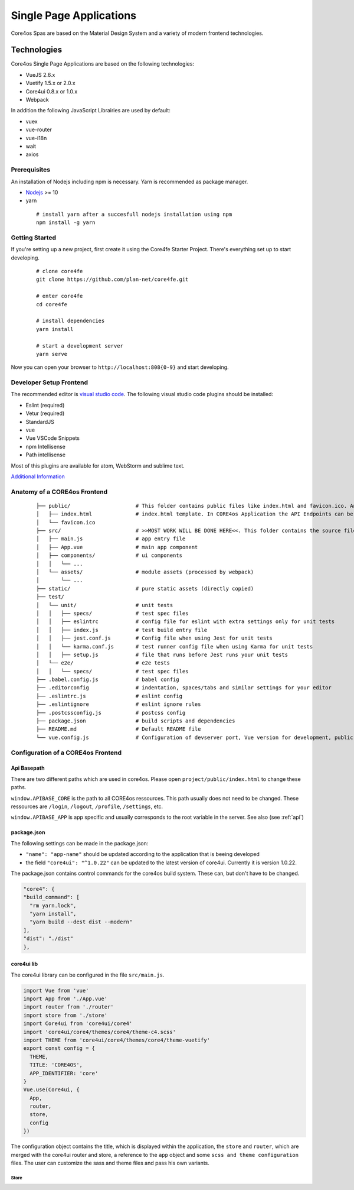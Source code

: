 ########################
Single Page Applications
########################

Core4os Spas are based on the Material Design System and a variety of modern frontend technologies.

Technologies
============

Core4os Single Page Applications are based on the following technologies:

* VueJS 2.6.x
* Vuetify 1.5.x or 2.0.x
* Core4ui 0.8.x or 1.0.x
* Webpack

In addition the following JavaScript Librairies are used by default:

* vuex
* vue-router
* vue-i18n
* wait
* axios


Prerequisites
#############

An installation of Nodejs including npm is necessary. Yarn is recommended as package manager.

* `Nodejs <https://nodejs.org/en/download/>`_ >= 10
* yarn

 ::

    # install yarn after a succesfull nodejs installation using npm
    npm install -g yarn


Getting Started
###############

If you're setting up a new project, first create it using the Core4fe Starter Project.
There's everything set up to start developing.

 ::

    # clone core4fe
    git clone https://github.com/plan-net/core4fe.git

    # enter core4fe
    cd core4fe

    # install dependencies
    yarn install

    # start a development server
    yarn serve



Now you can open your browser to ``http://localhost:808{0-9}``   and start developing.


Developer Setup Frontend
########################

The recommended editor is `visual studio code  <https://code.visualstudio.com/>`_.
The following visual studio code plugins should be installed:

* Eslint (required)
* Vetur (required)
* StandardJS
* vue
* Vue VSCode Snippets
* npm Intellisense
* Path intellisense

Most of this plugins are available for atom, WebStorm and sublime text.

`Additional Information  <https://www.sitepoint.com/vue-development-environment/>`_

Anatomy of a CORE4os Frontend
#############################
 ::

    ├── public/                     # This folder contains public files like index.html and favicon.ico. Any static assets placed here will simply be copied and not go through webpack.
    │   ├── index.html              # index.html template. In CORE4os Application the API Endpoints can be configured here.
    │   └── favicon.ico
    ├── src/                        # >>MOST WORK WILL BE DONE HERE<<. This folder contains the source files for your project.
    │   ├── main.js                 # app entry file
    │   ├── App.vue                 # main app component
    │   ├── components/             # ui components
    │   │   └── ...
    │   └── assets/                 # module assets (processed by webpack)
    │       └── ...
    ├── static/                     # pure static assets (directly copied)
    ├── test/
    │   └── unit/                   # unit tests
    │   │   ├── specs/              # test spec files
    │   │   ├── eslintrc            # config file for eslint with extra settings only for unit tests
    │   │   ├── index.js            # test build entry file
    │   │   ├── jest.conf.js        # Config file when using Jest for unit tests
    │   │   └── karma.conf.js       # test runner config file when using Karma for unit tests
    │   │   ├── setup.js            # file that runs before Jest runs your unit tests
    │   └── e2e/                    # e2e tests
    │   │   └── specs/              # test spec files
    ├── .babel.config.js            # babel config
    ├── .editorconfig               # indentation, spaces/tabs and similar settings for your editor
    ├── .eslintrc.js                # eslint config
    ├── .eslintignore               # eslint ignore rules
    ├── .postcssconfig.js           # postcss config
    ├── package.json                # build scripts and dependencies
    ├── README.md                   # Default README file
    └── vue.config.js               # Configuration of devserver port, Vue version for development, public path on the server etc.



Configuration  of a CORE4os Frontend
####################################

Api Basepath
------------

There are two different paths which are used in core4os. Please open ``project/public/index.html`` to change these paths.

``window.APIBASE_CORE`` is the path to all CORE4os ressources. This path usually does not need to be changed. These ressources are ``/login``, ``/logout``, ``/profile``, ``/settings``, etc.

``window.APIBASE_APP`` is app specific and usually corresponds to the root variable in the server. See also (see :ref:`api`)

package.json
------------
The following settings can be made in the package.json:

* ``"name": "app-name"`` should be updated according to the application that is beeing developed
* the field ``"core4ui": "^1.0.22"`` can be updated to the latest version of core4ui. Currently it is version 1.0.22.

The package.json contains control commands for the core4os build system. These can, but don't have to be changed.

.. code-block:: js

    "core4": {
    "build_command": [
      "rm yarn.lock",
      "yarn install",
      "yarn build --dest dist --modern"
    ],
    "dist": "./dist"
    },

core4ui lib
------------
The core4ui library can be configured in the file ``src/main.js``.

.. code-block:: js

    import Vue from 'vue'
    import App from './App.vue'
    import router from './router'
    import store from './store'
    import Core4ui from 'core4ui/core4'
    import 'core4ui/core4/themes/core4/theme-c4.scss'
    import THEME from 'core4ui/core4/themes/core4/theme-vuetify'
    export const config = {
      THEME,
      TITLE: 'CORE4OS',
      APP_IDENTIFIER: 'core'
    }
    Vue.use(Core4ui, {
      App,
      router,
      store,
      config
    })

The configuration object contains the title, which is displayed within the application, the ``store`` and ``router``,
which are merged with the core4ui router and store, a reference to the ``app`` object and some ``scss and theme configuration`` files.
The user can customize the sass and theme files and pass his own variants.

Store
*****